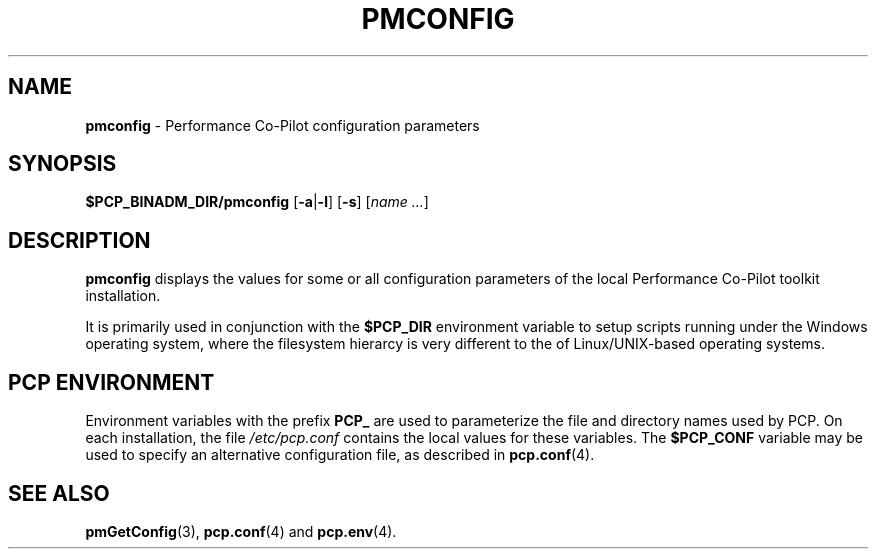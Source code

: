 '\"macro stdmacro
.\"
.\" Copyright (c) 2009 Aconex.  All Rights Reserved.
.\" 
.\" This program is free software; you can redistribute it and/or modify it
.\" under the terms of the GNU General Public License as published by the
.\" Free Software Foundation; either version 2 of the License, or (at your
.\" option) any later version.
.\" 
.\" This program is distributed in the hope that it will be useful, but
.\" WITHOUT ANY WARRANTY; without even the implied warranty of MERCHANTABILITY
.\" or FITNESS FOR A PARTICULAR PURPOSE.  See the GNU General Public License
.\" for more details.
.\"
.TH PMCONFIG 1 "PCP" "Performance Co-Pilot"
.SH NAME
\f3pmconfig\f1 \- Performance Co-Pilot configuration parameters
.SH SYNOPSIS
\f3$PCP_BINADM_DIR/pmconfig\f1
[\f3\-a\f1|\f3-l\f1]
[\f3\-s\f1]
[\f2name ...\f1]
.SH DESCRIPTION
.B pmconfig
displays the values for some or all configuration parameters 
of the local Performance Co-Pilot toolkit installation.
.PP
It is primarily used in conjunction with the
.B $PCP_DIR
environment variable to setup scripts running under the Windows
operating system, where the filesystem hierarcy is very different
to the of Linux/UNIX-based operating systems.
.SH "PCP ENVIRONMENT"
Environment variables with the prefix
.B PCP_
are used to parameterize the file and directory names
used by PCP.
On each installation, the file
.I /etc/pcp.conf
contains the local values for these variables.
The
.B $PCP_CONF
variable may be used to specify an alternative
configuration file,
as described in
.BR pcp.conf (4).
.SH SEE ALSO
.BR pmGetConfig (3),
.BR pcp.conf (4)
and
.BR pcp.env (4).
